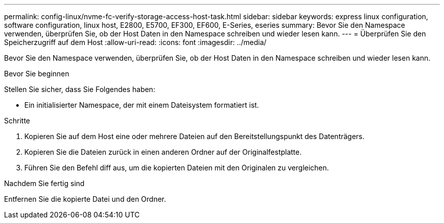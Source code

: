 ---
permalink: config-linux/nvme-fc-verify-storage-access-host-task.html 
sidebar: sidebar 
keywords: express linux configuration, software configuration, linux host, E2800, E5700, EF300, EF600, E-Series, eseries 
summary: Bevor Sie den Namespace verwenden, überprüfen Sie, ob der Host Daten in den Namespace schreiben und wieder lesen kann. 
---
= Überprüfen Sie den Speicherzugriff auf dem Host
:allow-uri-read: 
:icons: font
:imagesdir: ../media/


[role="lead"]
Bevor Sie den Namespace verwenden, überprüfen Sie, ob der Host Daten in den Namespace schreiben und wieder lesen kann.

.Bevor Sie beginnen
Stellen Sie sicher, dass Sie Folgendes haben:

* Ein initialisierter Namespace, der mit einem Dateisystem formatiert ist.


.Schritte
. Kopieren Sie auf dem Host eine oder mehrere Dateien auf den Bereitstellungspunkt des Datenträgers.
. Kopieren Sie die Dateien zurück in einen anderen Ordner auf der Originalfestplatte.
. Führen Sie den Befehl diff aus, um die kopierten Dateien mit den Originalen zu vergleichen.


.Nachdem Sie fertig sind
Entfernen Sie die kopierte Datei und den Ordner.
